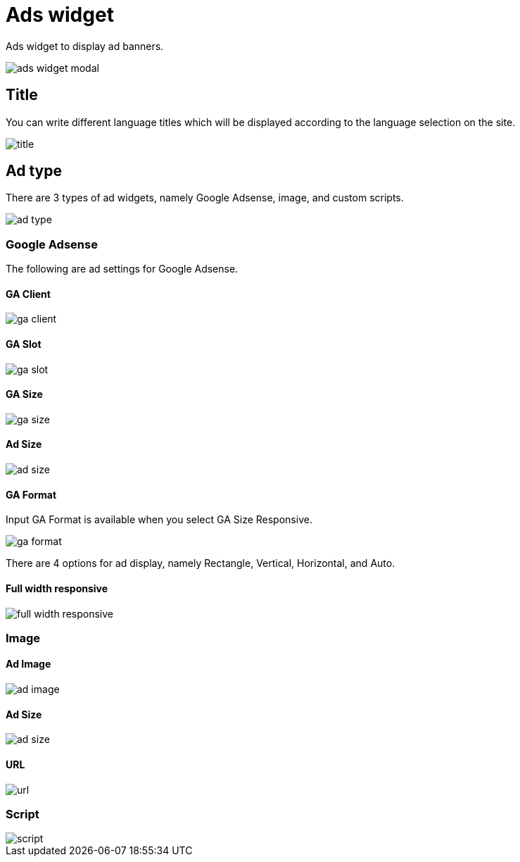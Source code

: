 = Ads widget

Ads widget to display ad banners.

image::ads-widget-modal.png[align=center]

== Title

You can write different language titles which will be displayed according to the language selection on the site.

image::title.png[align=center]

== Ad type

There are 3 types of ad widgets, namely Google Adsense, image, and custom scripts.

image::ad-type.png[align=center]

=== Google Adsense

The following are ad settings for Google Adsense.

==== GA Client

image::ga-client.png[align=center]

==== GA Slot

image::ga-slot.png[align=center]

==== GA Size

image::ga-size.png[align=center]

==== Ad Size

image::ad-size.png[align=center]

==== GA Format

Input GA Format is available when you select GA Size Responsive.

image::ga-format.png[align=center]

There are 4 options for ad display, namely Rectangle, Vertical, Horizontal, and Auto.

==== Full width responsive

image::full-width-responsive.png[align=center]

=== Image

==== Ad Image

image::ad-image.png[align=center]

==== Ad Size

image::ad-size.png[align=center]

==== URL

image::url.png[align=center]

=== Script

image::script.png[align=center]